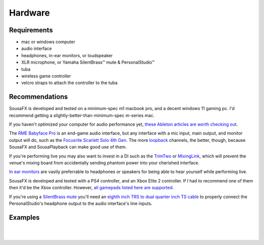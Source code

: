 Hardware
========

Requirements
------------

- mac or windows computer

- audio interface

- headphones, in-ear monitors, or loudspeaker

- XLR microphone, or Yamaha SilentBrass™ mute & PersonalStudio™

- tuba

- wireless game controller

- velcro straps to attach the controller to the tuba

Recommendations
---------------

SousaFX is developed and tested on a minimum-spec m1 macbook pro, and a decent windows 11 gaming pc. I'd recommend getting a slightly-better-than-minimum-spec m-series mac.

If you haven't optimized your computer for audio performance yet, `these Ableton articles are worth checking out <https://help.ableton.com/hc/en-us/search?utf8=%E2%9C%93&query=optimize>`_.

The `RME Babyface Pro <https://www.rme-audio.de/downloads/bface_pro_fs_e.pdf>`_ is an end-game audio interface, but any interface with a mic input, main output, and monitor output will do, such as the `Focusrite Scarlett Solo 4th Gen <https://fael-downloads-prod.focusrite.com/customer/prod/downloads/scarlett_solo_studio_4th_gen_user_guide_v3-pdf-en.pdf>`_. The more `loopback <https://www.sweetwater.com/insync/loopback-explained-what-is-audio-loopback/>`_ channels, the better, though, because SousaFX and SousaPlayback can make good use of them. 

If you're performing live you may also want to invest in a DI such as the `TrimTwo <https://www.radialeng.com/product/trim-two>`_ or `MixingLink <https://www.eventideaudio.com/pedals/mixinglink/>`_, which will prevent the venue's mixing board from accidentally sending phantom power into your cherished interface.

`In ear monitors <https://www.youtube.com/watch?v=mHoljbkyAEs>`_ are vastly preferrable to headphones or speakers for being able to hear yourself while performing live.

SousaFX is developed and tested with a PS4 controller, and an Xbox Elite 2 controller. If I had to recommend one of them then it'd be the Xbox controller. However, `all gamepads listed here are supported <https://github.com/libsdl-org/SDL/blob/SDL2/src/joystick/SDL_gamecontrollerdb.h>`_.

If you're using a `SilentBrass mute <https://usa.yamaha.com/products/musical_instruments/winds/silent_brass/silent_brass_sbj_series/index.html>`_ you'll need an `eighth inch TRS to dual quarter inch TS cable <https://www.sweetwater.com/store/search?s=3.5mm+trs+to+dual+1%2F4+ts>`_ to properly connect the PersonalStudio's headphone output to the audio interface's line inputs.

Examples
--------

.. image:: media/rig1.jpg
   :width: 40%
   :align: center
   :alt: 1

|

.. image:: media/rig3.jpg
   :width: 60%
   :align: center
   :alt: 3

|
